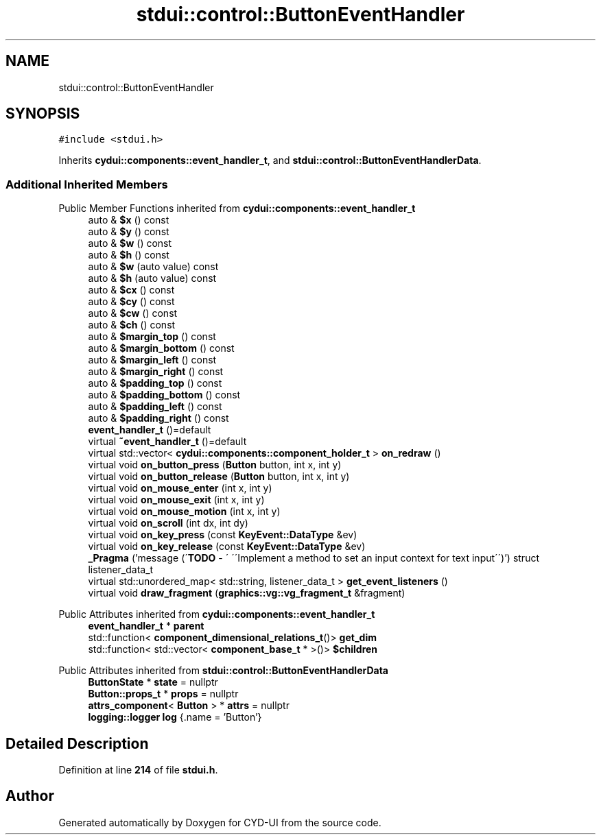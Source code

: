 .TH "stdui::control::ButtonEventHandler" 3 "CYD-UI" \" -*- nroff -*-
.ad l
.nh
.SH NAME
stdui::control::ButtonEventHandler
.SH SYNOPSIS
.br
.PP
.PP
\fC#include <stdui\&.h>\fP
.PP
Inherits \fBcydui::components::event_handler_t\fP, and \fBstdui::control::ButtonEventHandlerData\fP\&.
.SS "Additional Inherited Members"


Public Member Functions inherited from \fBcydui::components::event_handler_t\fP
.in +1c
.ti -1c
.RI "auto & \fB$x\fP () const"
.br
.ti -1c
.RI "auto & \fB$y\fP () const"
.br
.ti -1c
.RI "auto & \fB$w\fP () const"
.br
.ti -1c
.RI "auto & \fB$h\fP () const"
.br
.ti -1c
.RI "auto & \fB$w\fP (auto value) const"
.br
.ti -1c
.RI "auto & \fB$h\fP (auto value) const"
.br
.ti -1c
.RI "auto & \fB$cx\fP () const"
.br
.ti -1c
.RI "auto & \fB$cy\fP () const"
.br
.ti -1c
.RI "auto & \fB$cw\fP () const"
.br
.ti -1c
.RI "auto & \fB$ch\fP () const"
.br
.ti -1c
.RI "auto & \fB$margin_top\fP () const"
.br
.ti -1c
.RI "auto & \fB$margin_bottom\fP () const"
.br
.ti -1c
.RI "auto & \fB$margin_left\fP () const"
.br
.ti -1c
.RI "auto & \fB$margin_right\fP () const"
.br
.ti -1c
.RI "auto & \fB$padding_top\fP () const"
.br
.ti -1c
.RI "auto & \fB$padding_bottom\fP () const"
.br
.ti -1c
.RI "auto & \fB$padding_left\fP () const"
.br
.ti -1c
.RI "auto & \fB$padding_right\fP () const"
.br
.ti -1c
.RI "\fBevent_handler_t\fP ()=default"
.br
.ti -1c
.RI "virtual \fB~event_handler_t\fP ()=default"
.br
.ti -1c
.RI "virtual std::vector< \fBcydui::components::component_holder_t\fP > \fBon_redraw\fP ()"
.br
.ti -1c
.RI "virtual void \fBon_button_press\fP (\fBButton\fP button, int x, int y)"
.br
.ti -1c
.RI "virtual void \fBon_button_release\fP (\fBButton\fP button, int x, int y)"
.br
.ti -1c
.RI "virtual void \fBon_mouse_enter\fP (int x, int y)"
.br
.ti -1c
.RI "virtual void \fBon_mouse_exit\fP (int x, int y)"
.br
.ti -1c
.RI "virtual void \fBon_mouse_motion\fP (int x, int y)"
.br
.ti -1c
.RI "virtual void \fBon_scroll\fP (int dx, int dy)"
.br
.ti -1c
.RI "virtual void \fBon_key_press\fP (const \fBKeyEvent::DataType\fP &ev)"
.br
.ti -1c
.RI "virtual void \fBon_key_release\fP (const \fBKeyEvent::DataType\fP &ev)"
.br
.ti -1c
.RI "\fB_Pragma\fP ('message (\\'\fBTODO\fP \- \\' \\'\\\\\\'Implement a method to set an input context for text input\\\\\\'\\')') struct listener_data_t"
.br
.ti -1c
.RI "virtual std::unordered_map< std::string, listener_data_t > \fBget_event_listeners\fP ()"
.br
.ti -1c
.RI "virtual void \fBdraw_fragment\fP (\fBgraphics::vg::vg_fragment_t\fP &fragment)"
.br
.in -1c

Public Attributes inherited from \fBcydui::components::event_handler_t\fP
.in +1c
.ti -1c
.RI "\fBevent_handler_t\fP * \fBparent\fP"
.br
.ti -1c
.RI "std::function< \fBcomponent_dimensional_relations_t\fP()> \fBget_dim\fP"
.br
.ti -1c
.RI "std::function< std::vector< \fBcomponent_base_t\fP * >()> \fB$children\fP"
.br
.in -1c

Public Attributes inherited from \fBstdui::control::ButtonEventHandlerData\fP
.in +1c
.ti -1c
.RI "\fBButtonState\fP * \fBstate\fP = nullptr"
.br
.ti -1c
.RI "\fBButton::props_t\fP * \fBprops\fP = nullptr"
.br
.ti -1c
.RI "\fBattrs_component\fP< \fBButton\fP > * \fBattrs\fP = nullptr"
.br
.ti -1c
.RI "\fBlogging::logger\fP \fBlog\fP {\&.name = 'Button'}"
.br
.in -1c
.SH "Detailed Description"
.PP 
Definition at line \fB214\fP of file \fBstdui\&.h\fP\&.

.SH "Author"
.PP 
Generated automatically by Doxygen for CYD-UI from the source code\&.

